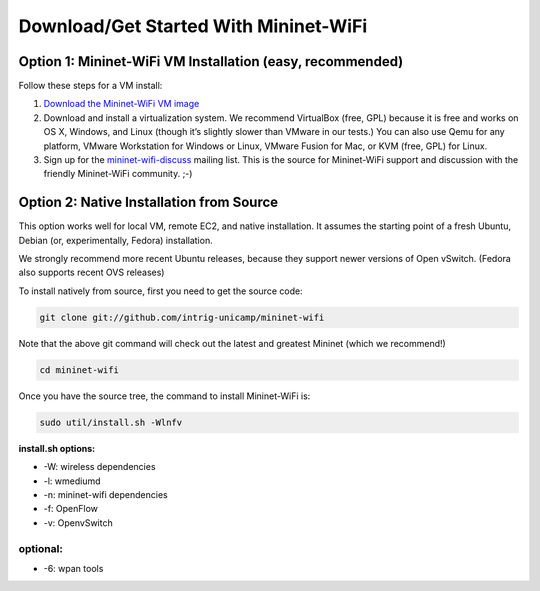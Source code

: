 ************
Download/Get Started With Mininet-WiFi
************

Option 1: Mininet-WiFi VM Installation (easy, recommended)
===================
Follow these steps for a VM install:

#. `Download the Mininet-WiFi VM image <https://intrig.dca.fee.unicamp.br:8840/owncloud/index.php/s/UfEWT4banmdQuH3>`_
#. Download and install a virtualization system. We recommend VirtualBox (free, GPL) because it is free and works on OS X, Windows, and Linux (though it’s slightly slower than VMware in our tests.) You can also use Qemu for any platform, VMware Workstation for Windows or Linux, VMware Fusion for Mac, or KVM (free, GPL) for Linux.
#. Sign up for the `mininet-wifi-discuss <https://groups.google.com/forum/#!forum/mininet-wifi-discuss>`_ mailing list. This is the source for Mininet-WiFi support and discussion with the friendly Mininet-WiFi community. ;-)

Option 2: Native Installation from Source
===================

This option works well for local VM, remote EC2, and native installation. It assumes the starting point of a fresh Ubuntu, Debian (or, experimentally, Fedora) installation.

We strongly recommend more recent Ubuntu releases, because they support newer versions of Open vSwitch. (Fedora also supports recent OVS releases)

To install natively from source, first you need to get the source code:

.. code:: console

    git clone git://github.com/intrig-unicamp/mininet-wifi


Note that the above git command will check out the latest and greatest Mininet (which we recommend!)

.. code:: console

    cd mininet-wifi


Once you have the source tree, the command to install Mininet-WiFi is:

.. code:: console

    sudo util/install.sh -Wlnfv


**install.sh options:**

* -W: wireless dependencies
* -l: wmediumd
* -n: mininet-wifi dependencies
* -f: OpenFlow
* -v: OpenvSwitch

**optional:**
-------------
* -6: wpan tools